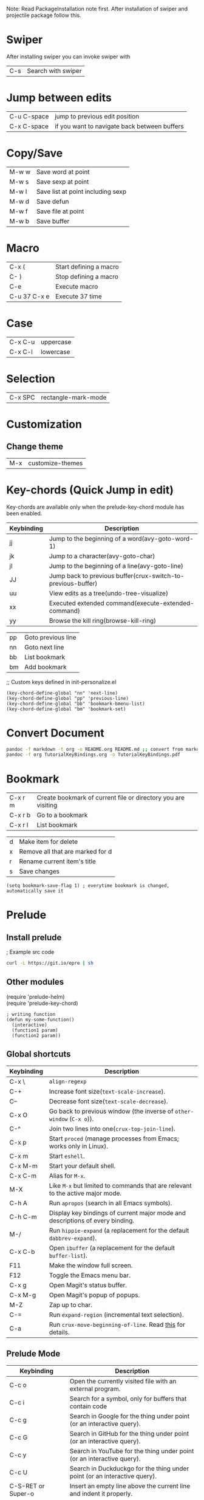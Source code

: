 Note: Read PackageInstallation note first. After installation of swiper and projectile package follow this.

#+OPTIONS: \n:t
#+LATEX_CLASS:article


* Swiper
After installing swiper you can invoke swiper with
| C-s | Search with swiper |

* Jump between edits
|-------------+----------------------------------------------|
| C-u C-space | jump to previous edit position               |
| C-x C-space | if you want to navigate back between buffers |

* Copy/Save
|-------+-----------------------------------|
| M-w w | Save word at point                |
| M-w s | Save sexp at point                |
| M-w l | Save list at point including sexp |
| M-w d | Save defun                        |
| M-w f | Save file at point                |
| M-w b | Save buffer                       |

* Macro
|--------------+------------------------|
| C-x (        | Start defining a macro |
| C- )         | Stop defining a macro  |
| C-e          | Execute macro          |
| C-u 37 C-x e | Execute 37 time        |

* Case
|---------+-----------|
| C-x C-u | uppercase |
| C-x C-l | lowercase |

* Selection
|---------+---------------------|
| C-x SPC | rectangle-mark-mode |

* Customization
**  Change theme
|-----+------------------|
| M-x | customize-themes |

* Key-chords (Quick Jump in edit)
Key-chords are available only when the prelude-key-chord module has been enabled.

| Keybinding | 	Description                                                  |
|------------+----------------------------------------------------------------------|
| jj         | 	Jump to the beginning of a word(avy-goto-word-1)             |
| jk         | 	Jump to a character(avy-goto-char)                           |
| jl         | 	Jump to the beginning of a line(avy-goto-line)               |
| JJ         | 	Jump back to previous buffer(crux-switch-to-previous-buffer) |
| uu         | 	View edits as a tree(undo-tree-visualize)                    |
| xx         | 	Executed extended command(execute-extended-command)          |
| yy         | 	Browse the kill ring(browse-kill-ring)                       |
# Custom
|----+--------------------|
| pp | Goto previous line |
| nn | Goto next line     |
| bb | List bookmark      |
| bm | Add bookmark       |

;; Custom keys defined in init-personalize.el
#+BEGIN_SRC elisp
    (key-chord-define-global "nn" 'next-line)
    (key-chord-define-global "pp" 'previous-line)
    (key-chord-define-global "bb" 'bookmark-bmenu-list)
    (key-chord-define-global "bm" 'bookmark-set)
#+END_SRC

* Convert Document
#+BEGIN_SRC sh
    pandoc -f markdown -t org -o README.org README.md ;; convert from markdown to org
    pandoc -f org TutorialKeyBindings.org -o TutorialKeyBindings.pdf
#+END_SRC

* Bookmark
|---------+---------------------------------------------------------------|
| C-x r m | Create bookmark of current file or directory you are visiting |
| C-x r b | Go to a bookmark                                              |
| C-x r l | List bookmark                                                 |

# In bookmark mode
|---+----------------------------------|
| d | Make item for delete             |
| x | Remove all that are marked for d |
| r | Rename current item's title      |
| s | Save changes                     |

#+BEGIN_SRC elisp
(setq bookmark-save-flag 1) ; everytime bookmark is changed, automatically save it
#+END_SRC

* Prelude
** Install prelude
; Example src code
#+BEGIN_SRC sh
    curl -L https://git.io/epre | sh
#+END_SRC
** Other modules
(require 'prelude-helm)
(require 'prelude-key-chord)

#+BEGIN_SRC elisp
    ; writing function
    (defun my-some-function()
      (interactive)
      (function1 param)
      (function2 param))
#+END_SRC
** Global shortcuts
| Keybinding | Description                                                                    |
|------------+--------------------------------------------------------------------------------|
| C-x \      | =align-regexp=                                                                 |
| C-+        | Increase font size(=text-scale-increase=).                                     |
| C--        | Decrease font size(=text-scale-decrease=).                                     |
| C-x O      | Go back to previous window (the inverse of =other-window= (=C-x o=)).          |
| C-^        | Join two lines into one(=crux-top-join-line=).                                 |
| C-x p      | Start =proced= (manage processes from Emacs; works only in Linux).             |
| C-x m      | Start =eshell=.                                                                |
| C-x M-m    | Start your default shell.                                                      |
| C-x C-m    | Alias for =M-x=.                                                               |
| M-X        | Like =M-x= but limited to commands that are relevant to the active major mode. |
| C-h A      | Run =apropos= (search in all Emacs symbols).                                   |
| C-h C-m    | Display key bindings of current major mode and descriptions of every binding.  |
| M-/        | Run =hippie-expand= (a replacement for the default =dabbrev-expand=).          |
| C-x C-b    | Open =ibuffer= (a replacement for the default =buffer-list=).                  |
| F11        | Make the window full screen.                                                   |
| F12        | Toggle the Emacs menu bar.                                                     |
| C-x g      | Open Magit's status buffer.                                                    |
| C-x M-g    | Open Magit's popup of popups.                                                  |
| M-Z        | Zap up to char.                                                                |
| C-=        | Run =expand-region= (incremental text selection).                              |
| C-a        | Run =crux-move-beginning-of-line=. Read [[http://emacsredux.com/blog/2013/05/22/smarter-navigation-to-the-beginning-of-a-line/][this]] for details.                      |

**  Prelude Mode
| Keybinding             | Description                                                                       |
|------------------------+-----------------------------------------------------------------------------------|
| C-c o                  | Open the currently visited file with an external program.                         |
| C-c i                  | Search for a symbol, only for buffers that contain code                           |
| C-c g                  | Search in Google for the thing under point (or an interactive query).             |
| C-c G                  | Search in GitHub for the thing under point (or an interactive query).             |
| C-c y                  | Search in YouTube for the thing under point (or an interactive query).            |
| C-c U                  | Search in Duckduckgo for the thing under point (or an interactive query).         |
| C-S-RET or Super-o     | Insert an empty line above the current line and indent it properly.               |
| S-RET or M-o           | Insert an empty line and indent it properly (as in most IDEs).                    |
| C-S-up or M-S-up       | Move the current line or region up.                                               |
| C-S-down or M-S-down   | Move the current line or region down.                                             |
| C-c n                  | Fix indentation in buffer and strip whitespace.                                   |
| C-c f                  | Open recently visited file.                                                       |
| C-M-\                  | Indent region (if selected) or the entire buffer.                                 |
| C-c u                  | Open a new buffer containing the contents of URL.                                 |
| C-c e                  | Eval a bit of Emacs Lisp code and replace it with its result.                     |
| C-c s                  | Swap two active windows.                                                          |
| C-c D                  | Delete current file and buffer.                                                   |
| C-c d                  | Duplicate the current line (or region).                                           |
| C-c M-d                | Duplicate and comment the current line (or region).                               |
| C-c r                  | Rename the current buffer and its visiting file if any.                           |
| C-c t                  | Open a terminal emulator (=ansi-term=).                                           |
| C-c k                  | Kill all open buffers except the one you're currently in.                         |
| C-c TAB                | Indent and copy region to clipboard                                               |
| C-c I                  | Open user's init file.                                                            |
| C-c S                  | Open shell's init file.                                                           |
| C-c . +                | Increment integer at point. Default is +1.                                        |
| C-c . -                | Decrement integer at point. Default is -1.                                        |
| C-c . *                | Multiply integer at point. Default is *2.                                         |
| C-c . /                | Divide integer at point. Default is /2.                                           |
| C-c . \                | Modulo integer at point. Default is modulo 2.                                     |
| C-c . ^                | Power to the integer at point. Default is ^2.                                     |
| C-c . <                | Left-shift integer at point. Default is 1 position to the left.                   |
| C-c . >                | Right-shift integer at point. Default is 1 position to the right.                 |
| C-c . #                | Convert integer at point to specified base. Default is 10.                        |
| C-c . %                | Replace integer at point with another specified integer.                          |
| C-c . '                | Perform arithmetic operations on integer at point. User specifies operator.       |
| Super-r                | Recent files                                                                      |
| Super-j                | Join lines                                                                        |
| Super-k                | Kill whole line                                                                   |
| Super-m m              | Magit status                                                                      |
| Super-m l              | Magit log                                                                         |
| Super-m f              | Magit file log                                                                    |
| Super-m b              | Magit blame mode                                                                  |

* Magit
Getting started with Magit is really easy:
|---------------------------+-----------------------------------------------------------|
| M-x magit-status or C-x g | to see git status, and in the status buffer               |
| s                         | stage files                                               |
| c c                       | commit (type the message then C-c C-c to actually commit) |
| b b                       | switch to another branch                                  |
| P u                       | git push                                                  |
| F u                       | git pull                                                  |


** Help projectile keys
|----------------------+-------------------------------------------------------|
| C-c p C-h or s-p C-h |                                                       |
| or s-p               | and wait for a moment for key bindings for projectile |
| C-c h                | helm                                                  |
| C-c h C-h            | Key bindings in helm                                  |

* Dired Mode
| Keybinding | Description                    |
|------------+--------------------------------|
| Enter/o    | 	Open a file            |
| g          | 	Refresh                |
| ^          | 	Visit Parent Directory |

| m	 | 	Mark file                       |
| u/U       | Unmark/unmark all                       |
| %m        | Mark by regexp                          |
| %g        | Make files with content matching regexp |
| t         | Toggle mark all                         |

| d/D | Flag for deletion/delete now |
| %d  | Flag by regexp               |

| R   | Rename/Move      |
| C   | Copy             |
| i/+ | Create directory |

Note: For more see: [[file:dired-ref.pdf][Dired Ref]]

* Basic from tutorial
** Move
|-----+--------------------------------------------|
| C-f | 	Move forward a character           |
| C-b | 	Move backward a character          |
| M-f | 	Move forward a word                |
| M-b | 	Move backward a word               |
| C-n | 	Move to next line                  |
| C-p | 	Move to previous line              |
| C-a | 	Move to beginning of line          |
| C-e | 	Move to end of line                |
| M-a | 	Move back to beginning of sentence |
| M-e | 	Move forward to end of sentence    |

   C-u 8 *  Insert * 8 times
** Delete
   <DEL>        Delete the character just before the cursor
   C-d   	     Delete the next character after the cursor

   M-<DEL>      Kill the word immediately before the cursor
   M-d	     Kill the next word after the cursor

   C-k	     Kill from the cursor position to end of line
   M-k	     Kill to the end of the current sentence
** Undo
C-/          Undo
C-_          Undo
C-x u        Undo
C-x z        Redo previous command
C-g C-/      Redo
C-S-/        Redo


** File
   C-x C-f		Find file
   C-x C-s		Save file
   C-x s		Save some buffers
   C-x C-b		List buffers
   C-x b		Switch buffer
   C-x C-c		Quit Emacs
   C-x 1		Delete all but one window
   C-x u		Undo


** Multiple windows
C-M-v             Scroll other window
C-x o             Go to other window
C-x 1             Get rid of other windows
C-x 0             Get rid of current window
C-x 4 C-f         Open in other window
C-x 5 2           Open new frame
C-x 5 0           Remove selected frame

** Help
ESC ESC ESC       Get out of recersive mode
C-h c <cmd/char/seq>   Shows help on cmd. E.g C-h c C-p shows what C-p does
C-x C-c           Exit emacs (Only do this if you restart)

* Org mode
|---------+-------------------|
| C-c C-l | Org insert link   |
| C-c C-o | Org open at point |
|---------+-------------------|

** Create a file with todo and add it to agenda
 Org mode:
|----------------------------------------------------+-----------------------------------------------|
| C-c a                                              | agenda                                        |
| C-c                                                | add document to the list of agenda files      |
| C-c                                                | remove document from the list of agenda files |
| C-c                                                | add date                                      |
| C-u C-c . – add time and date                      |                                               |
| C-g – stop doing what you are trying to do, escape |                                               |

** Tasks

| C-c C-t                     | Task done                                                          |
| Link [[link][description]\] |                                                                    |
| Shift tab                   | Show all headings                                                  |
| C-c a t                     | Global tab list                                                    |
| C-c C-s                     | Org schedule. Go to a list and schedule it.                        |
| l                           | In agenda, turns on log display (finished task and finished dates) |




 Note: For more see: [[file:orgcard.pdf][Org mode Ref Card]]

* Printing
# External command
|--------------+-----------------------|
| lpq / lpstat | Show print queue      |
| cancel -a    | Cancel all print jobs |
| lpr <files>  | Print files           |
|--------------+-----------------------|
* Tags
** To Generate Tags
#+BEGIN_SRC sh
find . -type f -iname "*.[chS]" | xargs etags -a
find . -name '*.c' -exec etags -a {} \;
#+END_SRC
** To Genereate Emacs Tags
#+BEGIN_SRC sh
ctags -e myfile.cpp
ctags -e -R .
ctags -e -R *.cpp *.hpp *.h
#+END_SRC

** Basic commands

|-----------------+----------------------------------------------|
| Command Name    | Action                                       |
|-----------------+----------------------------------------------|
| M-. <RET>       | Jump to the tag underneath the cursor        |
| M-. <tag> <RET> | Search for a particular Tag                  |
| C-u M-.         | Find the next definition for the last Tag    |
| M-*             | Pop back to where you previously invoked M-. |
|-----------------+----------------------------------------------|

* Projectile
|-----------+-----------------------------------------------------|
| Keys      | Description                                         |
|-----------+-----------------------------------------------------|
| C-c p C-h | Projectile's key bindings                           |
| C-c h     | Go to a projectile project (most important)         |
| C-x j     | Projectile dired (Ctrl - m = Go inside director)    |
|-----------+-----------------------------------------------------|
| C-x j     | Projectile dired (Ctrl - m: Inside, v: down, ^: up) |
|-----------+-----------------------------------------------------|

#+BEGIN_SRC sh
ctags -e -R . : Generate emacs ctags
#+END_SRC
|---------------+----------------------------------------------|
| M-. , M-. tag | Jump to tag or search a tag                  |
| C-u M-.       | Find the next definition for the last tag    |
| M-*           | Pop back to where you previously invoked M-. |
|---------------+----------------------------------------------|
